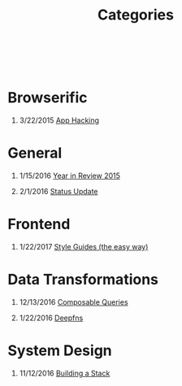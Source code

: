 #+HTML: <div class="container-fluid"><div class="row"><div class="col-md-6 col-md-offset-3 col-xs-10 col-xs-offset-1 col-sm-8 col-sm-offset-2 col-lg-4 col-lg-offset-4">
#+TITLE: Categories
#+OPTIONS: H:1
#+HTML: <br><br>

* Browserific
** 3/22/2015 [[file:app-hacking.org][App Hacking]]

* General
** 1/15/2016 [[file:year-in-review-2015.org][Year in Review 2015]]

** 2/1/2016 [[file:status-2016-2-1.org][Status Update]]
* Frontend
** 1/22/2017 [[file:style-guides.org][Style Guides (the easy way)]]

* Data Transformations
** 12/13/2016 [[file:composable-queries.org][Composable Queries]]
** 1/22/2016 [[file:deepfns.org][Deepfns]]
* System Design
** 11/12/2016 [[file:building-a-stack.org][Building a Stack]]

#+HTML: </div></div></div>
